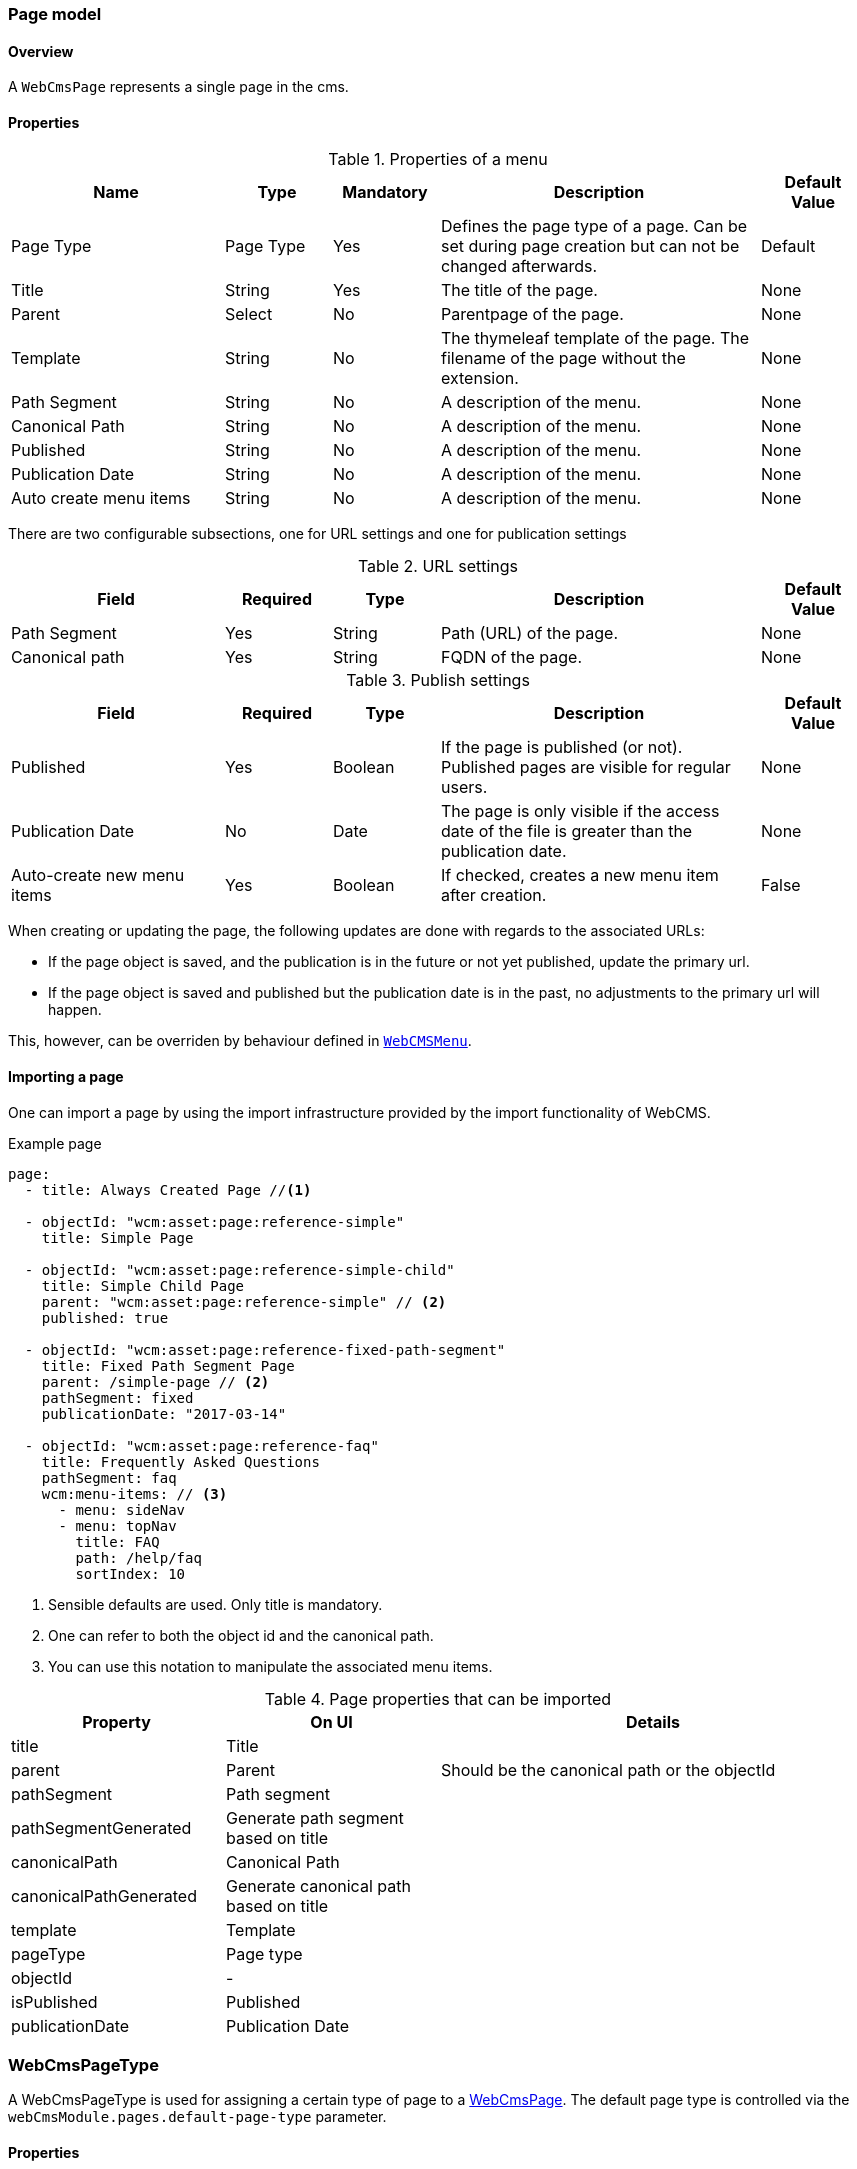 === Page model
[[WebCmsPage-overview]]
==== Overview
A `WebCmsPage` represents a single page in the cms.

==== Properties
.Properties of a menu
[options="header", cols="2,1,1,3,1"]
|================
|Name|Type|Mandatory|Description|Default Value
|Page Type|Page Type|Yes|Defines the page type of a page. Can be set during page creation but can not be changed afterwards.|Default
|Title|String|Yes|The title of the page.|None
|Parent|Select|No|Parentpage of the page.|None
|Template|String|No|The thymeleaf template of the page. The filename of the page without the extension.|None
|Path Segment|String|No|A description of the menu.|None
|Canonical Path|String|No|A description of the menu.|None
|Published|String|No|A description of the menu.|None
|Publication Date|String|No|A description of the menu.|None
|Auto create menu items|String|No|A description of the menu.|None
|================

There are two configurable subsections, one for URL settings and one for publication settings

.URL settings
[options="header", cols="2,1,1,3,1"]
|===
|Field|Required|Type|Description|Default Value
|Path Segment|Yes|String|Path (URL) of the page.|None
|Canonical path|Yes|String|FQDN of the page.|None
|===

.Publish settings
[options="header", cols="2,1,1,3,1"]
|===
|Field|Required|Type|Description|Default Value
|Published|Yes|Boolean|If the page is published (or not). Published pages are visible for regular users.|None
|Publication Date|No|Date|The page is only visible if the access date of the file is greater than the publication date.|None
|Auto-create new menu items|Yes|Boolean|If checked, creates a new menu item after creation.|False
|===

When creating or updating the page, the following updates are done with regards to the associated URLs:

* If the page object is saved, and the publication is in the future or not yet published, update the primary url.
* If the page object is saved and published but the publication date is in the past, no adjustments to the primary url will happen.

This, however, can be overriden by behaviour defined in <<WebCmsMenu-overview,  `WebCMSMenu`>>.

==== Importing a page
One can import a page by using the import infrastructure provided by the import functionality of WebCMS.

.Example page
[source,yaml,indent=0]
----
page:
  - title: Always Created Page //<1>

  - objectId: "wcm:asset:page:reference-simple"
    title: Simple Page

  - objectId: "wcm:asset:page:reference-simple-child"
    title: Simple Child Page
    parent: "wcm:asset:page:reference-simple" // <2>
    published: true

  - objectId: "wcm:asset:page:reference-fixed-path-segment"
    title: Fixed Path Segment Page
    parent: /simple-page // <2>
    pathSegment: fixed
    publicationDate: "2017-03-14"

  - objectId: "wcm:asset:page:reference-faq"
    title: Frequently Asked Questions
    pathSegment: faq
    wcm:menu-items: // <3>
      - menu: sideNav
      - menu: topNav
        title: FAQ
        path: /help/faq
        sortIndex: 10
----
<1> Sensible defaults are used. Only title is mandatory.
<2> One can refer to both the object id and the canonical path.
<3> You can use this notation to manipulate the associated menu items.

.Page properties that can be imported
[options="header", cols="1,1,2"]
|================
|Property|On UI|Details
|title|Title|
|parent|Parent|Should be the canonical path or the objectId
|pathSegment|Path segment|
|pathSegmentGenerated|Generate path segment based on title|
|canonicalPath|Canonical Path|
|canonicalPathGenerated|Generate canonical path based on title|
|template|Template|
|pageType|Page type|
|objectId|-|
|isPublished|Published|
|publicationDate|Publication Date|
|wcm:menu-items|For menu manipulation
|================

[[WebCmsPageType-overview]]
=== WebCmsPageType
A WebCmsPageType is used for assigning a certain type of page to a <<WebCmsPage-overview, WebCmsPage>>. The default page type is controlled via the `webCmsModule.pages.default-page-type` parameter.

==== Properties
.Parameters
[options="header", cols="2,1,1,3,1"]
|===
|Field|Required|Type|Description|Default Value
|Name|Yes|String|The name of the page type. Displayed in the drop down list when creating a new page.|None
|Attributes|No|<<WebCmsPageType-attributes, Attributes>>|The attributes affecting the behaviour when rendering/creating the page. Specified as key-value pairs.|None
|wcm:components|No|Components|The components that are automatically generated when creating a page that uses this page type.|None
|===

.Attributes[[WebCmsPageType-attributes]]
[options="header", cols="2,1,1,3,1"]
|===
|Attribute|Description
|contentTemplate|The identifier of the selector in the thymeleaf page that contains the actual page content.
|defaultTemplate|The thymeleaf page that is used if there has not been a page specified on the page itself.
|hasEndpoint|Whether or not an endpoint is defined for a page. If you disable this, the menu and URL functionality will be disabled on the front end.
|isPublishable|Whether or not the page can be published.
|===


==== Importing a page type
In the standard setup one can only manipulate the available page types via the import functionality. The default types are described further down. One can extrapolate any other needed page type from them

.Default page types
[source,yaml,indent=0]
----
types:
  page:
    default: //<1>
      name: Default
    template:
      name: Template
      attributes: //<2>
        hasEndpoint: false
        isPublishable: false
----
<1> The default page type. Notice that nothing
<2> <<WebCmsPageType-attributes, Attributes>> are defined as simple key-value pairs.

